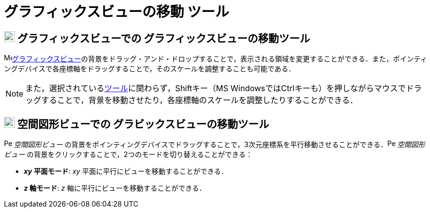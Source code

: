 = グラフィックスビューの移動 ツール
:page-en: tools/Move_Graphics_View
ifdef::env-github[:imagesdir: /ja/modules/ROOT/assets/images]

== image:22px-Menu_view_graphics.svg.png[Menu view graphics.svg,width=22,height=22] グラフィックスビューでの グラフィックスビューの移動ツール

image:16px-Menu_view_graphics.svg.png[Menu view
graphics.svg,width=16,height=16]xref:/グラフィックスビュー.adoc[グラフィックスビュー]の背景をドラッグ・アンド・ドロップすることで，表示される領域を変更することができる．また，ポインティングデバイスで各座標軸をドラッグすることで，そのスケールを調整することも可能である．

[NOTE]
====

また，選択されているxref:/ツール.adoc[ツール]に関わらず，[.kcode]##Shift##キー（MS
Windowsでは[.kcode]##Ctrl##キーも）を押しながらマウスでドラッグすることで，背景を移動させたり，各座標軸のスケールを調整したりすることができる．

====

== image:22px-Perspectives_algebra_3Dgraphics.svg.png[Perspectives algebra 3Dgraphics.svg,width=22,height=22] 空間図形ビューでの グラビックスビューの移動ツール

image:16px-Perspectives_algebra_3Dgraphics.svg.png[Perspectives algebra 3Dgraphics.svg,width=16,height=16]
_空間図形ビュー_
の背景をポインティングデバイスでドラッグすることで，3次元座標系を平行移動させることができる．image:16px-Perspectives_algebra_3Dgraphics.svg.png[Perspectives
algebra 3Dgraphics.svg,width=16,height=16] _空間図形ビュー_
の背景をクリックすることで，2つのモードを切り替えることができる：

* *_xy_ 平面モード*: _xy_ 平面に平行にビューを移動することができる．
* *_z_ 軸モード*: _z_ 軸に平行にビューを移動することができる．
